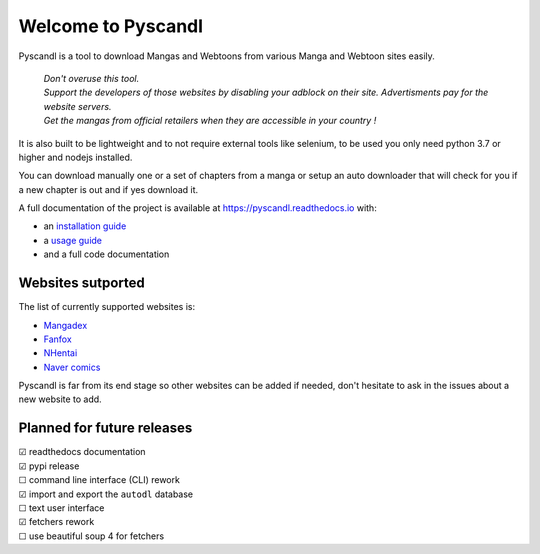 .. unicode definitions

.. |check| unicode:: U+2611 .. checked box
.. |uncheck| unicode:: U+2610 .. unchecked box


Welcome to Pyscandl
*******************

.. image:: https://readthedocs.org/projects/pyscandl/badge/?version=latest
    :target: https://pyscandl.readthedocs.io/en/latest/?badge=latest
    :alt: Documentation Status
.. image:: https://img.shields.io/pypi/v/pyscandl
    :target: https://pypi.org/project/pyscandl/
    :alt: Latest PyPI version
.. image:: https://img.shields.io/github/commits-since/Ara0n/pyscandl/latest
    :alt: GitHub commits since latest release (by SemVer)
.. image:: https://img.shields.io/github/release-date/Ara0n/pyscandl
    :alt: GitHub Release Date
.. image:: https://img.shields.io/github/issues/Ara0n/pyscandl
    :alt: GitHub issues
.. image:: https://img.shields.io/github/license/Ara0n/pyscandl
    :alt: GitHub

Pyscandl is a tool to download Mangas and Webtoons from various Manga and Webtoon sites easily.

    | *Don't overuse this tool.*
    | *Support the developers of those websites by disabling your adblock on their site. Advertisments pay for the website servers.*
    | *Get the mangas from official retailers when they are accessible in your country !*

It is also built to be lightweight and to not require external tools like selenium, to be used you only need python 3.7 or higher and nodejs installed.

You can download manually one or a set of chapters from a manga or setup an auto downloader that will check for you if a new chapter is out and if yes download it.

A full documentation of the project is available at https://pyscandl.readthedocs.io with:

* an `installation guide <https://pyscandl.readthedocs.io/en/latest/pages/installation.html>`_
* a `usage guide <https://pyscandl.readthedocs.io/en/latest/pages/usage.html>`_
* and a full code documentation


Websites sutported
==================

The list of currently supported websites is:

* `Mangadex <https://mangadex.org>`_
* `Fanfox <https://fanfox.net>`_
* `NHentai <https://nhentai.net>`_
* `Naver comics <https://comic.naver.com>`_

Pyscandl is far from its end stage so other websites can be added if needed, don't hesitate to ask in the issues about a new website to add.

Planned for future releases
===========================

| |check| readthedocs documentation
| |check| pypi release
| |uncheck| command line interface (CLI) rework
| |check| import and export the ``autodl`` database
| |uncheck| text user interface
| |check| fetchers rework
| |uncheck| use beautiful soup 4 for fetchers
